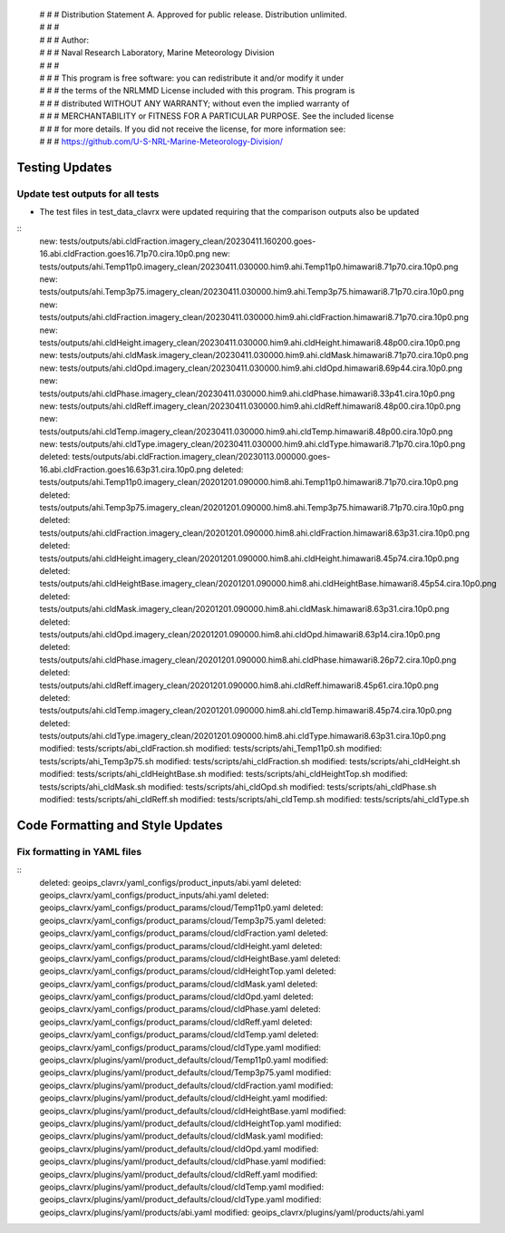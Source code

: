  | # # # Distribution Statement A. Approved for public release. Distribution unlimited.
 | # # #
 | # # # Author:
 | # # # Naval Research Laboratory, Marine Meteorology Division
 | # # #
 | # # # This program is free software: you can redistribute it and/or modify it under
 | # # # the terms of the NRLMMD License included with this program. This program is
 | # # # distributed WITHOUT ANY WARRANTY; without even the implied warranty of
 | # # # MERCHANTABILITY or FITNESS FOR A PARTICULAR PURPOSE. See the included license
 | # # # for more details. If you did not receive the license, for more information see:
 | # # # https://github.com/U-S-NRL-Marine-Meteorology-Division/


Testing Updates
===============

Update test outputs for all tests
---------------------------------

* The test files in test_data_clavrx were updated requiring that the comparison
  outputs also be updated

::
    new: tests/outputs/abi.cldFraction.imagery_clean/20230411.160200.goes-16.abi.cldFraction.goes16.71p70.cira.10p0.png
    new: tests/outputs/ahi.Temp11p0.imagery_clean/20230411.030000.him9.ahi.Temp11p0.himawari8.71p70.cira.10p0.png
    new: tests/outputs/ahi.Temp3p75.imagery_clean/20230411.030000.him9.ahi.Temp3p75.himawari8.71p70.cira.10p0.png
    new: tests/outputs/ahi.cldFraction.imagery_clean/20230411.030000.him9.ahi.cldFraction.himawari8.71p70.cira.10p0.png
    new: tests/outputs/ahi.cldHeight.imagery_clean/20230411.030000.him9.ahi.cldHeight.himawari8.48p00.cira.10p0.png
    new: tests/outputs/ahi.cldMask.imagery_clean/20230411.030000.him9.ahi.cldMask.himawari8.71p70.cira.10p0.png
    new: tests/outputs/ahi.cldOpd.imagery_clean/20230411.030000.him9.ahi.cldOpd.himawari8.69p44.cira.10p0.png
    new: tests/outputs/ahi.cldPhase.imagery_clean/20230411.030000.him9.ahi.cldPhase.himawari8.33p41.cira.10p0.png
    new: tests/outputs/ahi.cldReff.imagery_clean/20230411.030000.him9.ahi.cldReff.himawari8.48p00.cira.10p0.png
    new: tests/outputs/ahi.cldTemp.imagery_clean/20230411.030000.him9.ahi.cldTemp.himawari8.48p00.cira.10p0.png
    new: tests/outputs/ahi.cldType.imagery_clean/20230411.030000.him9.ahi.cldType.himawari8.71p70.cira.10p0.png
    deleted: tests/outputs/abi.cldFraction.imagery_clean/20230113.000000.goes-16.abi.cldFraction.goes16.63p31.cira.10p0.png
    deleted: tests/outputs/ahi.Temp11p0.imagery_clean/20201201.090000.him8.ahi.Temp11p0.himawari8.71p70.cira.10p0.png
    deleted: tests/outputs/ahi.Temp3p75.imagery_clean/20201201.090000.him8.ahi.Temp3p75.himawari8.71p70.cira.10p0.png
    deleted: tests/outputs/ahi.cldFraction.imagery_clean/20201201.090000.him8.ahi.cldFraction.himawari8.63p31.cira.10p0.png
    deleted: tests/outputs/ahi.cldHeight.imagery_clean/20201201.090000.him8.ahi.cldHeight.himawari8.45p74.cira.10p0.png
    deleted: tests/outputs/ahi.cldHeightBase.imagery_clean/20201201.090000.him8.ahi.cldHeightBase.himawari8.45p54.cira.10p0.png
    deleted: tests/outputs/ahi.cldMask.imagery_clean/20201201.090000.him8.ahi.cldMask.himawari8.63p31.cira.10p0.png
    deleted: tests/outputs/ahi.cldOpd.imagery_clean/20201201.090000.him8.ahi.cldOpd.himawari8.63p14.cira.10p0.png
    deleted: tests/outputs/ahi.cldPhase.imagery_clean/20201201.090000.him8.ahi.cldPhase.himawari8.26p72.cira.10p0.png
    deleted: tests/outputs/ahi.cldReff.imagery_clean/20201201.090000.him8.ahi.cldReff.himawari8.45p61.cira.10p0.png
    deleted: tests/outputs/ahi.cldTemp.imagery_clean/20201201.090000.him8.ahi.cldTemp.himawari8.45p74.cira.10p0.png
    deleted: tests/outputs/ahi.cldType.imagery_clean/20201201.090000.him8.ahi.cldType.himawari8.63p31.cira.10p0.png
    modified: tests/scripts/abi_cldFraction.sh
    modified: tests/scripts/ahi_Temp11p0.sh
    modified: tests/scripts/ahi_Temp3p75.sh
    modified: tests/scripts/ahi_cldFraction.sh
    modified: tests/scripts/ahi_cldHeight.sh
    modified: tests/scripts/ahi_cldHeightBase.sh
    modified: tests/scripts/ahi_cldHeightTop.sh
    modified: tests/scripts/ahi_cldMask.sh
    modified: tests/scripts/ahi_cldOpd.sh
    modified: tests/scripts/ahi_cldPhase.sh
    modified: tests/scripts/ahi_cldReff.sh
    modified: tests/scripts/ahi_cldTemp.sh
    modified: tests/scripts/ahi_cldType.sh

Code Formatting and Style Updates
=================================

Fix formatting in YAML files
----------------------------

::
    deleted: geoips_clavrx/yaml_configs/product_inputs/abi.yaml
    deleted: geoips_clavrx/yaml_configs/product_inputs/ahi.yaml
    deleted: geoips_clavrx/yaml_configs/product_params/cloud/Temp11p0.yaml
    deleted: geoips_clavrx/yaml_configs/product_params/cloud/Temp3p75.yaml
    deleted: geoips_clavrx/yaml_configs/product_params/cloud/cldFraction.yaml
    deleted: geoips_clavrx/yaml_configs/product_params/cloud/cldHeight.yaml
    deleted: geoips_clavrx/yaml_configs/product_params/cloud/cldHeightBase.yaml
    deleted: geoips_clavrx/yaml_configs/product_params/cloud/cldHeightTop.yaml
    deleted: geoips_clavrx/yaml_configs/product_params/cloud/cldMask.yaml
    deleted: geoips_clavrx/yaml_configs/product_params/cloud/cldOpd.yaml
    deleted: geoips_clavrx/yaml_configs/product_params/cloud/cldPhase.yaml
    deleted: geoips_clavrx/yaml_configs/product_params/cloud/cldReff.yaml
    deleted: geoips_clavrx/yaml_configs/product_params/cloud/cldTemp.yaml
    deleted: geoips_clavrx/yaml_configs/product_params/cloud/cldType.yaml
    modified: geoips_clavrx/plugins/yaml/product_defaults/cloud/Temp11p0.yaml
    modified: geoips_clavrx/plugins/yaml/product_defaults/cloud/Temp3p75.yaml
    modified: geoips_clavrx/plugins/yaml/product_defaults/cloud/cldFraction.yaml
    modified: geoips_clavrx/plugins/yaml/product_defaults/cloud/cldHeight.yaml
    modified: geoips_clavrx/plugins/yaml/product_defaults/cloud/cldHeightBase.yaml
    modified: geoips_clavrx/plugins/yaml/product_defaults/cloud/cldHeightTop.yaml
    modified: geoips_clavrx/plugins/yaml/product_defaults/cloud/cldMask.yaml
    modified: geoips_clavrx/plugins/yaml/product_defaults/cloud/cldOpd.yaml
    modified: geoips_clavrx/plugins/yaml/product_defaults/cloud/cldPhase.yaml
    modified: geoips_clavrx/plugins/yaml/product_defaults/cloud/cldReff.yaml
    modified: geoips_clavrx/plugins/yaml/product_defaults/cloud/cldTemp.yaml
    modified: geoips_clavrx/plugins/yaml/product_defaults/cloud/cldType.yaml
    modified: geoips_clavrx/plugins/yaml/products/abi.yaml
    modified: geoips_clavrx/plugins/yaml/products/ahi.yaml

